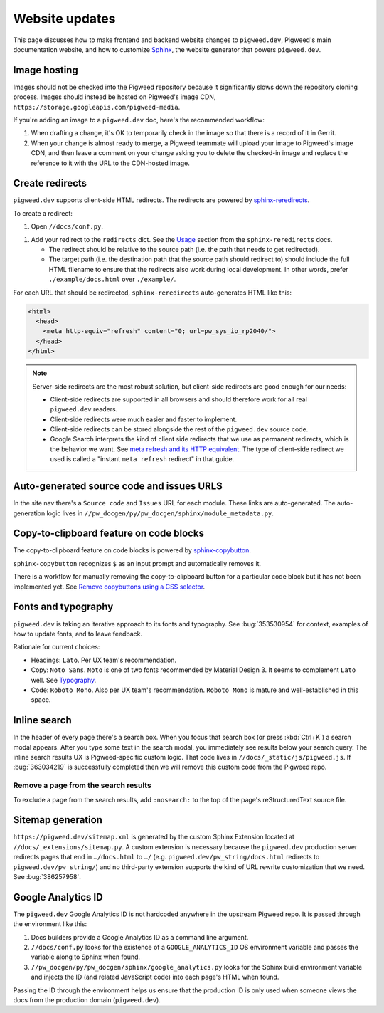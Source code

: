 .. _contrib-docs-website:

===============
Website updates
===============
.. _Sphinx: https://www.sphinx-doc.org

This page discusses how to make frontend and backend website changes
to ``pigweed.dev``, Pigweed's main documentation website, and how to
customize `Sphinx`_, the website generator that powers ``pigweed.dev``.

.. _contrib-docs-website-images:

-------------
Image hosting
-------------
Images should not be checked into the Pigweed repository because
it significantly slows down the repository cloning process.
Images should instead be hosted on Pigweed's image CDN,
``https://storage.googleapis.com/pigweed-media``.

If you're adding an image to a ``pigweed.dev`` doc, here's the
recommended workflow:

#. When drafting a change, it's OK to temporarily check
   in the image so that there is a record of it in Gerrit.

#. When your change is almost ready to merge, a Pigweed teammate
   will upload your image to Pigweed's image CDN, and then
   leave a comment on your change asking you to delete the
   checked-in image and replace the reference to it with the
   URL to the CDN-hosted image.

.. _contrib-docs-website-redirects:

----------------
Create redirects
----------------
.. _sphinx-reredirects: https://pypi.org/project/sphinx-reredirects/

``pigweed.dev`` supports client-side HTML redirects. The redirects are powered
by `sphinx-reredirects`_.

To create a redirect:

#. Open ``//docs/conf.py``.

.. _Usage: https://documatt.com/sphinx-reredirects/usage.html

#. Add your redirect to the ``redirects`` dict. See the
   `Usage`_ section from the ``sphinx-reredirects`` docs.

   * The redirect should be relative to the source path (i.e. the path that
     needs to get redirected).

   * The target path (i.e. the destination path that the source path should
     redirect to) should include the full HTML filename to ensure that the
     redirects also work during local development. In other words, prefer
     ``./example/docs.html`` over ``./example/``.

For each URL that should be redirected, ``sphinx-reredirects`` auto-generates
HTML like this:

.. code-block:: html

   <html>
     <head>
       <meta http-equiv="refresh" content="0; url=pw_sys_io_rp2040/">
     </head>
   </html>

.. _meta refresh and its HTTP equivalent: https://developers.google.com/search/docs/crawling-indexing/301-redirects#metarefresh

.. note::

   Server-side redirects are the most robust solution, but client-side
   redirects are good enough for our needs:

   * Client-side redirects are supported in all browsers and should
     therefore work for all real ``pigweed.dev`` readers.

   * Client-side redirects were much easier and faster to implement.

   * Client-side redirects can be stored alongside the rest of the
     ``pigweed.dev`` source code.

   * Google Search interprets the kind of client side redirects that we use
     as permanent redirects, which is the behavior we want. See
     `meta refresh and its HTTP equivalent`_. The type of client-side redirect
     we used is called a "instant ``meta refresh`` redirect" in that guide.

.. _contrib-docs-website-urls:

------------------------------------------
Auto-generated source code and issues URLS
------------------------------------------
In the site nav there's a ``Source code`` and ``Issues`` URL for each module.
These links are auto-generated. The auto-generation logic lives in
``//pw_docgen/py/pw_docgen/sphinx/module_metadata.py``.

.. _contrib-docs-website-copy:

----------------------------------------
Copy-to-clipboard feature on code blocks
----------------------------------------
.. _sphinx-copybutton: https://sphinx-copybutton.readthedocs.io/en/latest/
.. _Remove copybuttons using a CSS selector: https://sphinx-copybutton.readthedocs.io/en/latest/use.html#remove-copybuttons-using-a-css-selector

The copy-to-clipboard feature on code blocks is powered by `sphinx-copybutton`_.

``sphinx-copybutton`` recognizes ``$`` as an input prompt and automatically
removes it.

There is a workflow for manually removing the copy-to-clipboard button for a
particular code block but it has not been implemented yet. See
`Remove copybuttons using a CSS selector`_.

.. _contrib-docs-website-fonts:

--------------------
Fonts and typography
--------------------
``pigweed.dev`` is taking an iterative approach to its fonts and typography.
See :bug:`353530954` for context, examples of how to update fonts, and to
leave feedback.

.. _Typography: https://m3.material.io/styles/typography/fonts

Rationale for current choices:

* Headings: ``Lato``. Per UX team's recommendation.
* Copy: ``Noto Sans``. ``Noto`` is one of two fonts recommended by Material
  Design 3. It seems to complement ``Lato`` well. See `Typography`_.
* Code: ``Roboto Mono``. Also per UX team's recommendation. ``Roboto Mono``
  is mature and well-established in this space.

.. _contrib-docs-website-search:

-------------
Inline search
-------------
In the header of every page there's a search box. When you focus that search
box (or press :kbd:`Ctrl+K`) a search modal appears. After you type some
text in the search modal, you immediately see results below your search query.
The inline search results UX is Pigweed-specific custom logic. That code
lives in ``//docs/_static/js/pigweed.js``. If :bug:`363034219` is successfully
completed then we will remove this custom code from the Pigweed repo.

.. _contrib-docs-website-search-nosearch:

Remove a page from the search results
=====================================
To exclude a page from the search results, add ``:nosearch:`` to the top of the
page's reStructuredText source file.

.. _contrib-docs-website-sitemap:

------------------
Sitemap generation
------------------
``https://pigweed.dev/sitemap.xml`` is generated by the custom Sphinx Extension
located at ``//docs/_extensions/sitemap.py``. A custom extension is necessary
because the ``pigweed.dev`` production server redirects pages that end in
``…/docs.html`` to ``…/`` (e.g. ``pigweed.dev/pw_string/docs.html`` redirects to
``pigweed.dev/pw_string/``) and no third-party extension supports the kind of
URL rewrite customization that we need. See :bug:`386257958`.

.. _contrib-docs-website-analytics:

-------------------
Google Analytics ID
-------------------
The ``pigweed.dev`` Google Analytics ID is not hardcoded anywhere in the
upstream Pigweed repo. It is passed through the environment like this:

#. Docs builders provide a Google Analytics ID as a command line argument.

#. ``//docs/conf.py`` looks for the existence of a ``GOOGLE_ANALYTICS_ID``
   OS environment variable and passes the variable along to Sphinx when found.

#. ``//pw_docgen/py/pw_docgen/sphinx/google_analytics.py`` looks for the
   Sphinx build environment variable and injects the ID (and related
   JavaScript code) into each page's HTML when found.

Passing the ID through the environment helps us ensure that the production
ID is only used when someone views the docs from the production domain
(``pigweed.dev``).
